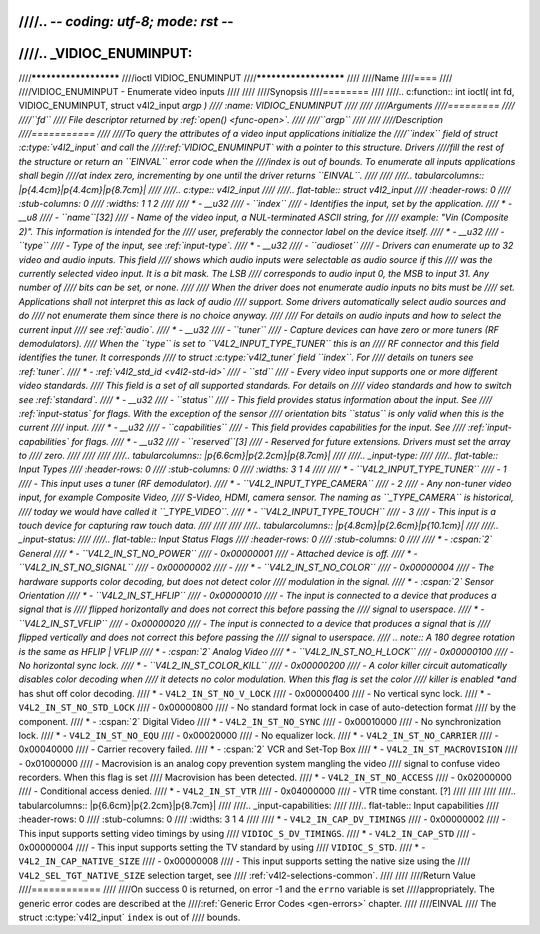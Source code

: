 ////.. -*- coding: utf-8; mode: rst -*-
////
////.. _VIDIOC_ENUMINPUT:
////
////**********************
////ioctl VIDIOC_ENUMINPUT
////**********************
////
////Name
////====
////
////VIDIOC_ENUMINPUT - Enumerate video inputs
////
////
////Synopsis
////========
////
////.. c:function:: int ioctl( int fd, VIDIOC_ENUMINPUT, struct v4l2_input *argp )
////    :name: VIDIOC_ENUMINPUT
////
////
////Arguments
////=========
////
////``fd``
////    File descriptor returned by :ref:`open() <func-open>`.
////
////``argp``
////
////
////Description
////===========
////
////To query the attributes of a video input applications initialize the
////``index`` field of struct :c:type:`v4l2_input` and call the
////:ref:`VIDIOC_ENUMINPUT` with a pointer to this structure. Drivers
////fill the rest of the structure or return an ``EINVAL`` error code when the
////index is out of bounds. To enumerate all inputs applications shall begin
////at index zero, incrementing by one until the driver returns ``EINVAL``.
////
////
////.. tabularcolumns:: |p{4.4cm}|p{4.4cm}|p{8.7cm}|
////
////.. c:type:: v4l2_input
////
////.. flat-table:: struct v4l2_input
////    :header-rows:  0
////    :stub-columns: 0
////    :widths:       1 1 2
////
////    * - __u32
////      - ``index``
////      - Identifies the input, set by the application.
////    * - __u8
////      - ``name``\ [32]
////      - Name of the video input, a NUL-terminated ASCII string, for
////	example: "Vin (Composite 2)". This information is intended for the
////	user, preferably the connector label on the device itself.
////    * - __u32
////      - ``type``
////      - Type of the input, see :ref:`input-type`.
////    * - __u32
////      - ``audioset``
////      - Drivers can enumerate up to 32 video and audio inputs. This field
////	shows which audio inputs were selectable as audio source if this
////	was the currently selected video input. It is a bit mask. The LSB
////	corresponds to audio input 0, the MSB to input 31. Any number of
////	bits can be set, or none.
////
////	When the driver does not enumerate audio inputs no bits must be
////	set. Applications shall not interpret this as lack of audio
////	support. Some drivers automatically select audio sources and do
////	not enumerate them since there is no choice anyway.
////
////	For details on audio inputs and how to select the current input
////	see :ref:`audio`.
////    * - __u32
////      - ``tuner``
////      - Capture devices can have zero or more tuners (RF demodulators).
////	When the ``type`` is set to ``V4L2_INPUT_TYPE_TUNER`` this is an
////	RF connector and this field identifies the tuner. It corresponds
////	to struct :c:type:`v4l2_tuner` field ``index``. For
////	details on tuners see :ref:`tuner`.
////    * - :ref:`v4l2_std_id <v4l2-std-id>`
////      - ``std``
////      - Every video input supports one or more different video standards.
////	This field is a set of all supported standards. For details on
////	video standards and how to switch see :ref:`standard`.
////    * - __u32
////      - ``status``
////      - This field provides status information about the input. See
////	:ref:`input-status` for flags. With the exception of the sensor
////	orientation bits ``status`` is only valid when this is the current
////	input.
////    * - __u32
////      - ``capabilities``
////      - This field provides capabilities for the input. See
////	:ref:`input-capabilities` for flags.
////    * - __u32
////      - ``reserved``\ [3]
////      - Reserved for future extensions. Drivers must set the array to
////	zero.
////
////
////
////.. tabularcolumns:: |p{6.6cm}|p{2.2cm}|p{8.7cm}|
////
////.. _input-type:
////
////.. flat-table:: Input Types
////    :header-rows:  0
////    :stub-columns: 0
////    :widths:       3 1 4
////
////    * - ``V4L2_INPUT_TYPE_TUNER``
////      - 1
////      - This input uses a tuner (RF demodulator).
////    * - ``V4L2_INPUT_TYPE_CAMERA``
////      - 2
////      - Any non-tuner video input, for example Composite Video,
////	S-Video, HDMI, camera sensor. The naming as ``_TYPE_CAMERA`` is historical,
////	today we would have called it ``_TYPE_VIDEO``.
////    * - ``V4L2_INPUT_TYPE_TOUCH``
////      - 3
////      - This input is a touch device for capturing raw touch data.
////
////
////
////.. tabularcolumns:: |p{4.8cm}|p{2.6cm}|p{10.1cm}|
////
////.. _input-status:
////
////.. flat-table:: Input Status Flags
////    :header-rows:  0
////    :stub-columns: 0
////
////    * - :cspan:`2` General
////    * - ``V4L2_IN_ST_NO_POWER``
////      - 0x00000001
////      - Attached device is off.
////    * - ``V4L2_IN_ST_NO_SIGNAL``
////      - 0x00000002
////      -
////    * - ``V4L2_IN_ST_NO_COLOR``
////      - 0x00000004
////      - The hardware supports color decoding, but does not detect color
////	modulation in the signal.
////    * - :cspan:`2` Sensor Orientation
////    * - ``V4L2_IN_ST_HFLIP``
////      - 0x00000010
////      - The input is connected to a device that produces a signal that is
////	flipped horizontally and does not correct this before passing the
////	signal to userspace.
////    * - ``V4L2_IN_ST_VFLIP``
////      - 0x00000020
////      - The input is connected to a device that produces a signal that is
////	flipped vertically and does not correct this before passing the
////	signal to userspace.
////	.. note:: A 180 degree rotation is the same as HFLIP | VFLIP
////    * - :cspan:`2` Analog Video
////    * - ``V4L2_IN_ST_NO_H_LOCK``
////      - 0x00000100
////      - No horizontal sync lock.
////    * - ``V4L2_IN_ST_COLOR_KILL``
////      - 0x00000200
////      - A color killer circuit automatically disables color decoding when
////	it detects no color modulation. When this flag is set the color
////	killer is enabled *and* has shut off color decoding.
////    * - ``V4L2_IN_ST_NO_V_LOCK``
////      - 0x00000400
////      - No vertical sync lock.
////    * - ``V4L2_IN_ST_NO_STD_LOCK``
////      - 0x00000800
////      - No standard format lock in case of auto-detection format
////	by the component.
////    * - :cspan:`2` Digital Video
////    * - ``V4L2_IN_ST_NO_SYNC``
////      - 0x00010000
////      - No synchronization lock.
////    * - ``V4L2_IN_ST_NO_EQU``
////      - 0x00020000
////      - No equalizer lock.
////    * - ``V4L2_IN_ST_NO_CARRIER``
////      - 0x00040000
////      - Carrier recovery failed.
////    * - :cspan:`2` VCR and Set-Top Box
////    * - ``V4L2_IN_ST_MACROVISION``
////      - 0x01000000
////      - Macrovision is an analog copy prevention system mangling the video
////	signal to confuse video recorders. When this flag is set
////	Macrovision has been detected.
////    * - ``V4L2_IN_ST_NO_ACCESS``
////      - 0x02000000
////      - Conditional access denied.
////    * - ``V4L2_IN_ST_VTR``
////      - 0x04000000
////      - VTR time constant. [?]
////
////
////
////.. tabularcolumns:: |p{6.6cm}|p{2.2cm}|p{8.7cm}|
////
////.. _input-capabilities:
////
////.. flat-table:: Input capabilities
////    :header-rows:  0
////    :stub-columns: 0
////    :widths:       3 1 4
////
////    * - ``V4L2_IN_CAP_DV_TIMINGS``
////      - 0x00000002
////      - This input supports setting video timings by using
////	``VIDIOC_S_DV_TIMINGS``.
////    * - ``V4L2_IN_CAP_STD``
////      - 0x00000004
////      - This input supports setting the TV standard by using
////	``VIDIOC_S_STD``.
////    * - ``V4L2_IN_CAP_NATIVE_SIZE``
////      - 0x00000008
////      - This input supports setting the native size using the
////	``V4L2_SEL_TGT_NATIVE_SIZE`` selection target, see
////	:ref:`v4l2-selections-common`.
////
////
////Return Value
////============
////
////On success 0 is returned, on error -1 and the ``errno`` variable is set
////appropriately. The generic error codes are described at the
////:ref:`Generic Error Codes <gen-errors>` chapter.
////
////EINVAL
////    The struct :c:type:`v4l2_input` ``index`` is out of
////    bounds.
